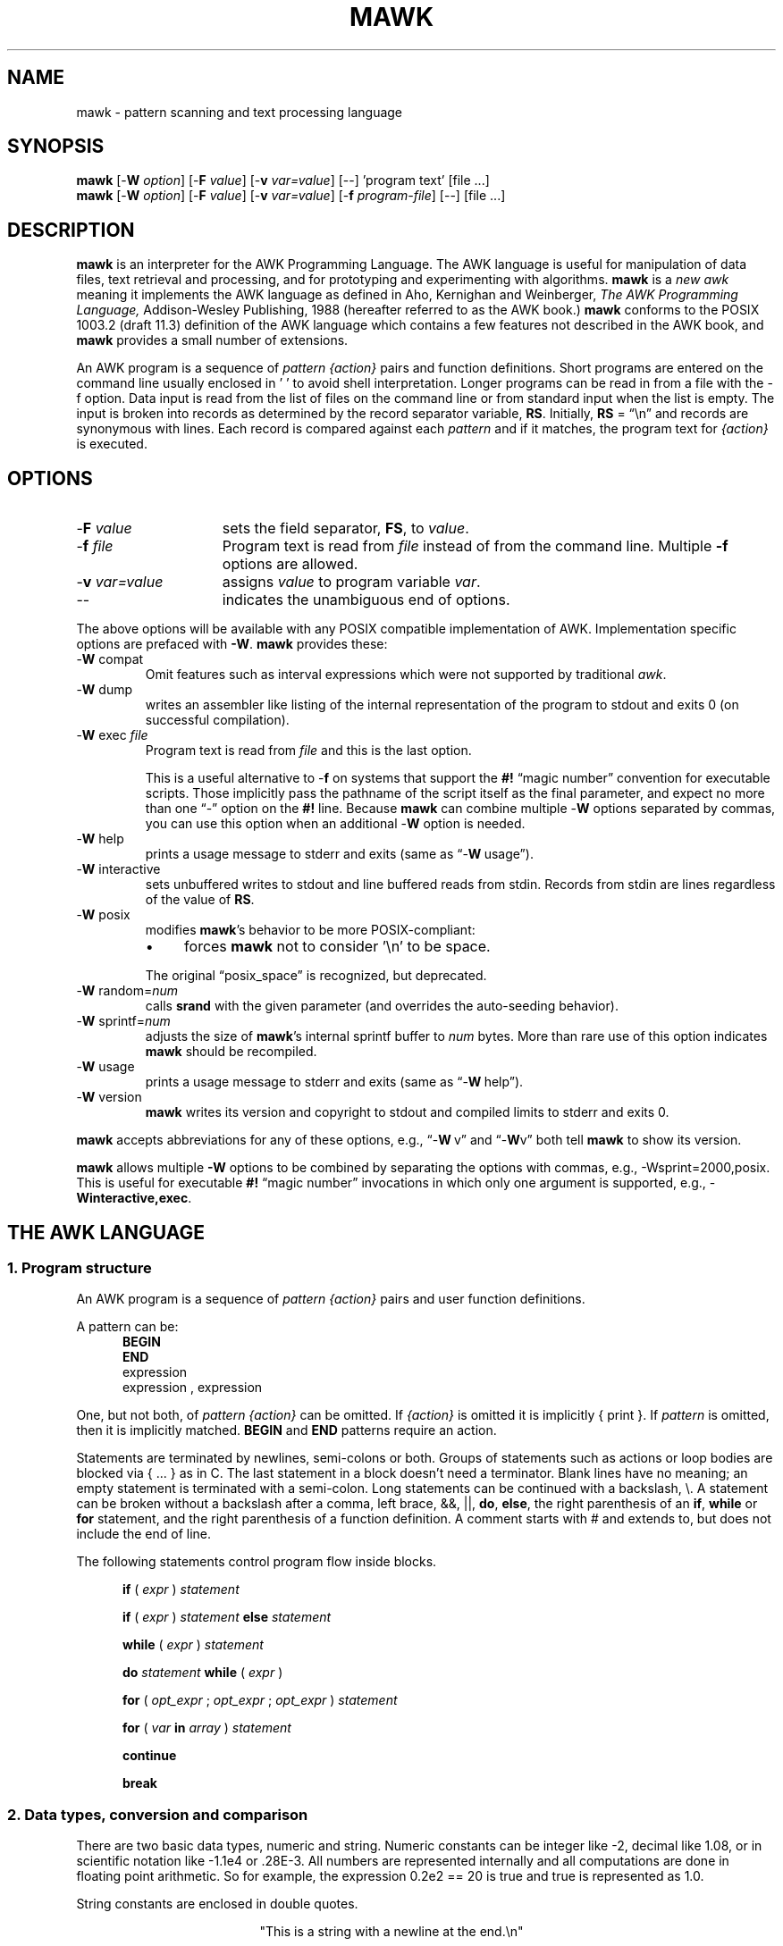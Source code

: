 .\" $MawkId: mawk.1,v 1.49 2020/07/25 14:48:03 tom Exp $
.\" ###########################################################################
.\" # copyright 2008-2019,2020, Thomas E. Dickey
.\" # copyright 1996, Michael D. Brennan
.\" #
.\" # This is a source file for mawk, an implementation of
.\" # the AWK programming language.
.\" #
.\" # Mawk is distributed without warranty under the terms of
.\" # the GNU General Public License, version 2, 1991.
.\" ###########################################################################
.ds N Mawk
.ds n mawk
.TH MAWK 1 "2020-07-25" "Version 1.3.4" "USER COMMANDS"
.\" strings
.ds ex \fIexpr\fR
.\" Bulleted paragraph
.de bP
.ie n  .IP \(bu 4
.el    .IP \(bu 2
..
.\" Escape single quotes in literal strings from groff's Unicode transform.
.ie \n(.g .ds AQ \(aq
.el       .ds AQ '
.ie \n(.g .ds `` \(lq
.el       .ds `` ``
.ie \n(.g .ds '' \(rq
.el       .ds '' ''
.\" **************************************************************************
.SH NAME
mawk \- pattern scanning and text processing language
.\" **************************************************************************
.SH SYNOPSIS
\fB\*n\fP
[\-\fBW
.IR option ]
[\-\fBF
.IR value ]
[\-\fBv
.IR var=value ]
[\-\|\-] 'program text' [file ...]
.br
\fB\*n\fP
[\-\fBW
.IR option ]
[\-\fBF
.IR value ]
[\-\fBv
.IR var=value ]
[\-\fBf
.IR program-file ]
[\-\|\-] [file ...]
.\" **************************************************************************
.SH DESCRIPTION
\fB\*n\fP
is an interpreter for the AWK Programming Language.
The AWK language
is useful for manipulation of data files,
text retrieval and processing,
and for prototyping and experimenting with algorithms.
\fB\*n\fP
is a \fInew awk\fR meaning it implements the AWK language as
defined in Aho, Kernighan and Weinberger,
.I "The AWK Programming Language,"
Addison-Wesley Publishing, 1988 (hereafter referred to as
the AWK book.)
\fB\*n\fP
conforms to the POSIX 1003.2
(draft 11.3)
definition of the AWK language
which contains a few features not described in the AWK book,
and \fB\*n\fP provides a small number of extensions.
.PP
An AWK program is a sequence of \fIpattern {action}\fR pairs and
function definitions.
Short programs are entered on the command line
usually enclosed in ' ' to avoid shell
interpretation.
Longer programs can be read in from a
file with the \-f option.
Data  input is read from the list of files on
the command line or from standard input when the list is empty.
The input is broken into records as determined by the
record separator variable, \fBRS\fR.
Initially,
.B RS
= \*(``\en\*('' and records are synonymous with lines.
Each record is compared against each
.I pattern
and if it matches, the program text for
.I "{action}"
is executed.
.\" **************************************************************************
.SH OPTIONS
.TP \w'\-\fBW'u+\w'\fRsprintf=\fInum\fR'u+2n
\-\fBF \fIvalue\fP
sets the field separator, \fBFS\fR, to
.IR value .
.TP
\-\fBf \fIfile
Program text is read from \fIfile\fR instead of from the
command line.
Multiple
.B \-f
options are allowed.
.TP
\-\fBv \fIvar=value\fR
assigns
.I value
to program variable
.IR var .
.TP
\-\|\-
indicates the unambiguous end of options.
.PP
The above options will be available with any POSIX compatible
implementation of AWK.
Implementation specific options are prefaced with
.BR \-W .
\fB\*n\fP
provides these:
.TP
\-\fBW \fRcompat
Omit features such as interval expressions which were not supported by
traditional \fIawk\fP.
.TP
\-\fBW \fRdump
writes an assembler like listing of the internal
representation of the program to stdout and exits 0
(on successful compilation).
.TP
\-\fBW \fRexec \fIfile
Program text is read from
.I file
and this is the last option.
.IP
This is a useful alternative to \-\fBf\fP on systems that support the
.B #!
\*(``magic number\*('' convention for executable scripts.
Those implicitly pass the pathname of the script itself as the final 
parameter, and expect no more than one \*(``\-\*('' option on the \fB#!\fP line.
Because \fB\*n\fP can combine multiple \-\fBW\fP options separated by
commas, you can use this option when an additional \-\fBW\fP option is needed.
.TP
\-\fBW \fRhelp
prints a usage message to stderr and exits (same as \*(``\-\fBW\ \fRusage\*('').
.TP
\-\fBW \fRinteractive
sets unbuffered writes to stdout and line buffered reads from stdin.
Records from stdin are lines regardless of the value of
.BR RS .
.TP
\-\fBW \fRposix
modifies \fB\*n\fP's behavior to be more POSIX-compliant:
.RS
.bP
forces
\fB\*n\fP
not to consider '\en' to be space.
.RE
.IP
The original \*(``posix_space\*('' is recognized, but deprecated.
.TP
\-\fBW \fRrandom=\fInum\fR
calls \fBsrand\fP with the given parameter
(and overrides the auto-seeding behavior).
.TP
\-\fBW \fRsprintf=\fInum\fR
adjusts the size of
\fB\*n\fP's
internal sprintf buffer to
.I num
bytes.
More than rare use of this option indicates
\fB\*n\fP
should be recompiled.
.TP
\-\fBW \fRusage
prints a usage message to stderr and exits (same as \*(``\-\fBW\ \fRhelp\*('').
.TP
\-\fBW \fRversion
\fB\*n\fP
writes its version and copyright
to stdout and compiled limits to
stderr and exits 0.
.PP
\fB\*n\fP accepts abbreviations for any of these options, e.g., 
\*(``\-\fBW\ \fRv\*('' and \*(``\-\fBW\fRv\*(''
both tell \fB\*n\fP to show its version.
.PP
\fB\*n\fP
allows multiple \fB\-W\fP options to be combined by separating the options
with commas, e.g., \-Wsprint=2000,posix.
This is useful for executable
.B #!
\*(``magic number\*('' invocations in which only one argument is supported,
e.g., \-\fBWinteractive,exec\fP.
.\" **************************************************************************
.SH "THE AWK LANGUAGE"
.SS "\fB1. Program structure"
An AWK program is a sequence of
.I "pattern {action}"
pairs and user
function definitions.
.PP
A pattern can be:
.nf
.RS 5
\fBBEGIN\fR
\fBEND\fR
expression
expression , expression
.sp
.RE
.fi
One, but not both,
of \fIpattern {action}\fR can be omitted.
If
.I {action}
is omitted it is implicitly { print }.
If
.I pattern
is omitted, then it is implicitly matched.
.B BEGIN
and
.B END
patterns require an action.
.PP
Statements are terminated by newlines, semi-colons or both.
Groups of statements such as
actions or loop bodies are blocked via {\ ...\ } as in C.
The last statement in a block doesn't need a terminator.
Blank lines have no meaning; an empty statement is terminated with a
semi-colon.
Long statements can be continued with a backslash, \e\|.
A statement can be broken
without a backslash after a comma, left brace, &&, ||,
.BR do ,
.BR else  ,
the right parenthesis of an
.BR if ,
.B while
or
.B for
statement, and the
right parenthesis of a function definition.
A comment starts with # and extends to, but does not include
the end of line.
.PP
The following statements control program flow inside blocks.
.RS 5
.PP
.B if
( \*(ex )
.I statement
.PP
.B if
( \*(ex )
.I statement
.B else
.I statement
.PP
.B while
( \*(ex )
.I statement
.PP
.B do
.I statement
.B while
( \*(ex )
.PP
.B for
(
\fIopt_expr\fR ;
\fIopt_expr\fR ;
\fIopt_expr\fR
)
.I statement
.PP
.B for
( \fIvar \fBin \fIarray\fR )
.I statement
.PP
.B continue
.PP
.B break
.RE
.\"
.SS "\fB2. Data types, conversion and comparison"
There are two basic data types, numeric and string.
Numeric constants can be integer like \-2,
decimal like 1.08, or in scientific notation like \-1.1e4 or .28E\-3.
All numbers are represented internally and all
computations are done in floating point arithmetic.
So for example, the expression
0.2e2 == 20
is true and true is represented as 1.0.
.PP
String constants are enclosed in double quotes.
.sp
.ce
"This is a string with a newline at the end.\en"
.sp
Strings can be continued across a line by escaping (\e) the newline.
The following escape sequences are recognized.
.nf
.sp
	\e\e		\e
	\e"		"
	\ea		alert, ascii 7
	\eb		backspace, ascii 8
	\et		tab, ascii 9
	\en		newline, ascii 10
	\ev		vertical tab, ascii 11
	\ef		formfeed, ascii 12
	\er		carriage return, ascii 13
	\eddd		1, 2 or 3 octal digits for ascii ddd
	\exhh		1 or 2 hex digits for ascii  hh
.sp
.fi
If you escape any other character \ec, you get \ec, i.e.,
\fB\*n\fP
ignores the escape.
.PP
There are really three basic data types; the third is
.I "number and string"
which has both a numeric value and a string value
at the same time.
User defined variables come into existence when first referenced
and are initialized to
.IR null ,
a number and string value which has numeric value 0 and string value
"".
Non-trivial number and string typed data come from input
and are typically stored in fields.
(See section 4).
.PP
The type of an expression is determined by its context and automatic
type conversion occurs if needed.
For example, to evaluate the statements
.nf
.sp
	y = x + 2  ;  z = x  "hello"
.sp
.fi
The value stored in variable y will be typed numeric.
If x is not numeric,
the value read from x is converted to numeric before it is added to
2 and stored in y.
The value stored in variable z will be typed
string, and the value of x will be converted to string if necessary
and concatenated with "hello".
(Of course, the value and type stored in x is not changed by any conversions.)
A string expression is converted to numeric using its longest
numeric prefix as with
\fBatof\fP(3).
A numeric expression is converted to string by replacing
.I expr
with
.BR sprintf(CONVFMT ,
.IR expr ),
unless
.I expr
can be represented on the host machine as an exact integer then
it is converted to \fBsprintf\fR("%d", \*(ex).
.B Sprintf()
is an AWK built-in that duplicates the functionality of
\fBsprintf\fP(3),
and
\fBCONVFMT\fP
is a built-in variable used for internal conversion
from number to string and initialized to "%.6g".
Explicit type conversions can be forced,
\*(ex ""
is string and
.IR  expr +0
is numeric.
.PP
To evaluate,
\*(ex\d1\u \fBrel-op \*(ex\d2\u,
if both operands are numeric or number and string then the comparison
is numeric; if both operands are string the comparison is string;
if one operand is string, the non-string operand is converted and
the comparison is string.
The result is numeric, 1 or 0.
.PP
In boolean contexts such as,
\fBif\fR ( \*(ex ) \fIstatement\fR,
a string expression evaluates true if and only if it is not the
empty string "";
numeric values if and only if not numerically zero.
.\"
.SS "\fB3. Regular expressions"
In the AWK language, records, fields and strings are often
tested for matching a
.IR "regular expression" .
Regular expressions are enclosed in slashes, and
.nf
.sp
	\*(ex ~ /\fIr\fR/
.sp
.fi
is an AWK expression that evaluates to 1 if \*(ex \*(``matches\*(''
.IR r ,
which means a substring of \*(ex is in the set of strings
defined by
.IR r .
With no match the expression evaluates to 0; replacing
~ with the \*(``not match\*('' operator, !~ , reverses the meaning.
As  pattern-action pairs,
.nf
.sp
	/\fIr\fR/ { \fIaction\fR }   and\
   \fB$0\fR ~ /\fIr\fR/ { \fIaction\fR }
.sp
.fi
are the same,
and for each input record that matches
.IR r ,
.I action
is executed.
In fact, /\fIr\fR/ is an AWK expression that is
equivalent to (\fB$0\fR ~ /\fIr\fR/) anywhere except when on the
right side of a match operator or passed as an argument to
a built-in function that expects a regular expression
argument.
.PP
AWK uses extended regular expressions as with
the \fB\-E\fP option of \fBgrep\fP(1).
The regular expression metacharacters, i.e., those with special
meaning in regular expressions are
.nf
.sp
	\\ ^ $ . [ ] | ( ) * + ? { }
.sp
.fi
If the command line option \fI-W compat\fP is used, these are omitted:
.nf
.sp
	{ }
.sp
are also regular expression metacharacters, and in this mode,
require escaping to be a literal character.

Regular expressions are built up from characters as follows:
.RS 5
.TP \w'[^c\d1\uc\d2\uc\d3\u...]'u+1n
\fIc\fR
matches any non-metacharacter
.IR c .
.TP
\e\fIc\fR
matches a character defined by the same
escape sequences used
in string constants or the literal
character \fIc\fR if \e\fIc\fR is not an escape sequence.
.TP
\&\.
matches any character (including newline).
.TP
^
matches the front of a string.
.TP
$
matches the back of a string.
.TP
[c\d1\uc\d2\uc\d3\u...]
matches any character in the class
c\d1\uc\d2\uc\d3\u...\ .
An interval of characters is denoted
c\d1\u\-c\d2\u inside a class [...].
.TP
[^c\d1\uc\d2\uc\d3\u...]
matches any character not in the class
c\d1\uc\d2\uc\d3\u...
.RE
.sp
Regular expressions are built up from other regular expressions
as follows:
.RS 5
.TP \w'[^c\d1\uc\d2\uc\d3\u...]'u+1n
\fIr\fR\d1\u\fIr\fR\d2\u
matches
\fIr\fR\d1\u
followed immediately by
\fIr\fR\d2\u
(\fIconcatenation\fR).
.sp
.TP
\fIr\fR\d1\u | \fIr\fR\d2\u
matches
\fIr\fR\d1\u or
\fIr\fR\d2\u
(\fIalternation\fR).
.sp
.TP
\fIr\fR*
matches \fIr\fR repeated zero or more times.
.TP
\fIr\fR+
matches \fIr\fR repeated one or more times.
.TP
\fIr\fR?
matches \fIr\fR zero or once.
(\fIrepetition\fR).
.TP
(\fIr\fR)
matches \fIr\fR
(\fIgrouping\fR).
.sp
.TP
\fIr\fR{n}
matches \fIr\fR exactly n times.
.TP
\fIr\fR{n,}
matches \fIr\fR repeated n or more times.
.TP
\fIr\fR{n,m}
matches \fIr\fR repeated n to m (inclusive) times.
.TP
\fIr\fR{,m}
matches \fIr\fR repeated 0 to m times (a non-standard option).
.RE
.PP
The increasing \fBprecedence of operators\fR is:
.nf
.sp
alternation concatenation repetition grouping
.sp
.fi
.PP
For example,
.nf
.sp
	/^[_a\-zA\-Z][_a\-zA\-Z0\-9]*$/  and
	/^[\-+]?([0\-9]+\e\|.?|\e\|.[0\-9])[0\-9]*([eE][\-+]?[0\-9]+)?$/
.sp
.fi
are matched by AWK identifiers and AWK numeric constants
respectively.
Note that \*(``.\*('' has to be escaped to be
recognized as a decimal point, and that metacharacters are not
special inside character classes.
.PP
Any expression can be used on the right hand side of the ~ or !~
operators or
passed to a built-in that expects
a regular expression.
If needed, it is converted to string, and then interpreted
as a regular expression.
For example,
.nf
.sp
	BEGIN { identifier = "[_a\-zA\-Z][_a\-zA\-Z0\-9]*" }

	$0 ~ "^" identifier
.sp
.fi
prints all lines that start with an AWK identifier.
.PP
\fB\*n\fP
recognizes the empty regular expression, //\|, which matches the
empty string and hence is matched by any string at the front,
back and between every character.
For example,
.nf
.sp
	echo  abc | \*n { gsub(//, "X") ; print }
	XaXbXcX
.sp
.fi
.\"
.SS "\fB4. Records and fields"
Records are read in one at a time, and stored in the
.I field
variable
.BR $0 .
The record is split into
.I fields
which are stored in
.BR $1 ,
.BR $2 ", ...,"
.BR $NF .
The built-in variable
.B NF
is set to the number of fields,
and
.B NR
and
.B FNR
are incremented by 1.
Fields above
.B $NF
are set to "".
.PP
Assignment to
.B $0
causes the fields and
.B NF
to be recomputed.
Assignment to
.B NF
or to a field
causes
.B $0
to be reconstructed by
concatenating the
.B $i's
separated by
.BR OFS .
Assignment to a field with index greater than
.BR NF ,
increases
.B NF
and causes
.B $0
to be reconstructed.
.PP
Data input stored in fields
is string, unless the entire field has numeric
form and then the type is number and string.
For example,
.sp
.nf
	echo 24 24E |
	\*n '{ print($1>100, $1>"100", $2>100, $2>"100") }'
	0 1 1 1
.fi
.sp
.B $0
and
.B $2
are string and
.B $1
is number and string.
The first comparison is numeric, the second is string, the third is string
(100 is converted to "100"),
and the last is string.
.\"
.SS "\fB5. Expressions and operators"
.PP
The expression syntax is similar to C.
Primary expressions are numeric constants,
string constants, variables, fields, arrays and function calls.
The identifier
for a variable, array or function can be a sequence of
letters, digits and underscores, that does
not start with a digit.
Variables are not declared; they exist when first referenced and
are initialized to
.IR null .
.PP
New
expressions are composed with the following operators in
order of increasing precedence.
.PP
.RS 5
.nf
.vs +2p  \"  open up a little
\fIassignment\fR		=  +=  \-=  *=  /=  %=  ^=
\fIconditional\fR		?  :
\fIlogical or\fR		||
\fIlogical and\fR		&&
\fIarray membership\fR	\fBin
\fImatching\fR		~   !~
\fIrelational\fR		<  >   <=  >=  ==  !=
\fIconcatenation\fR		(no explicit operator)
\fIadd ops\fR			+  \-
\fImul ops\fR			*  /  %
\fIunary\fR			+  \-
\fIlogical not\fR		!
\fIexponentiation\fR		^
\fIinc and dec\fR		++ \-\|\- (both post and pre)
\fIfield\fR			$
.vs
.RE
.PP
.fi
Assignment, conditional and exponentiation associate right to
left; the other operators associate left to right.
Any expression can be parenthesized.
.\"
.SS "\fB6. Arrays"
.ds ae \fIarray\fR[\fIexpr\fR]
Awk provides one-dimensional arrays.
Array elements are expressed
as \*(ae.
.I Expr
is internally converted to string type, so, for example,
A[1] and A["1"] are the same element and the actual
index is "1".
Arrays indexed by strings are called associative arrays.
Initially an array is empty; elements exist when first accessed.
An expression,
\fIexpr\fB in\fI array\fR
evaluates to 1 if
\*(ae
exists, else to 0.
.PP
There is a form of the
.B for
statement that loops over each index of an array.
.nf
.sp
	\fBfor\fR ( \fIvar\fB in \fIarray \fR) \fIstatement\fR
.sp
.fi
sets
.I var
to each index of
.I array
and executes
.IR statement .
The order that
.I var
transverses the indices of
.I array
is not defined.
.PP
The statement,
.B delete
\*(ae,
causes
\*(ae
not to exist.
\fB\*n\fP
supports the
.B delete
.I array
feature, which deletes all elements of
.IR array .
.PP
Multidimensional arrays are synthesized with concatenation using
the built-in variable
.BR SUBSEP .
\fIarray\fR[\fIexpr\fR\d1\u,\|\fIexpr\fR\d2\u]
is equivalent to
\fIarray\fR[\fIexpr\fR\d1\u \fBSUBSEP \fIexpr\fR\d2\u].
Testing for a multidimensional element uses a parenthesized index,
such as
.sp
.nf
	if ( (i, j) in A )  print A[i, j]
.fi
.sp
.\"
.SS "\fB7. Builtin-variables\fR"
.PP
The following variables are built-in and initialized before program
execution.
.RS 5
.TP \w'FILENAME'u+2n
.B ARGC
number of command line arguments.
.TP
.B ARGV
array of command line arguments, 0..ARGC\-1.
.TP
.B CONVFMT
format for internal conversion of numbers to string,
initially = "%.6g".
.TP
.B ENVIRON
array indexed by environment variables.
An environment string,
\fIvar=value\fR is stored as
\fBENVIRON\fR[\fIvar\fR] =
.IR value .
.TP
.B FILENAME
name of the current input file.
.TP
.B FNR
current record number in
.BR FILENAME .
.TP
.B FS
splits records into fields as a regular expression.
.TP
.B NF
number of fields in the current record.
.TP
.B NR
current record number in the total input stream.
.TP
.B OFMT
format for printing numbers; initially = "%.6g".
.TP
.B OFS
inserted between fields on output, initially = " ".
.TP
.B   ORS
terminates each record on output, initially = "\en".
.TP
.B    RLENGTH
length set by the last call to the built-in function,
.BR match() .
.TP
.B   RS
input record separator, initially = "\en".
.TP
.B  RSTART
index set by the last call to
.BR match() .
.TP
.B SUBSEP
used to build multiple array subscripts, initially = "\e034".
.RE
.\"
.SS "\fB8. Built-in functions"
.B String functions
.RS 5
.TP
gsub(\fIr,s,t\fR)  gsub(\fIr,s\fR)
Global substitution, every match of regular expression
.I r
in variable
.I t
is replaced by string
.IR s .
The number of replacements is returned.
If
.I t
is omitted,
.B $0
is used.
An
.IR &
in the replacement string
.I s
is replaced by the matched substring of
.IR t .
\e& and \e\e put  literal & and \e, respectively,
in the replacement string.
.TP
index(\fIs,t\fR)
If
.I t
is a substring of
.IR s ,
then the position where
.I t
starts is returned, else 0 is returned.
The first character of
.I s
is in position 1.
.TP
length(\fIs\fR)
Returns the length of string or array.
.IR s .
.TP
match(\fIs,r\fR)
Returns the index of the first longest match of regular expression
.I r
in string
.IR s .
Returns 0 if no match.
As a side effect,
.B RSTART
is set to the return value.
.B RLENGTH
is set to the length of the match or \-1 if no match.
If the empty string is matched,
.B RLENGTH
is set to 0, and 1 is returned if the match is at the front, and
length(\fIs\fR)+1 is returned if the match is at the back.
.TP
split(\fIs,A,r\fR)  split(\fIs,A\fR)
String
.I s
is split into fields by regular expression
.I  r
and the fields are loaded into array
.IR A .
The number of fields
is returned.
See section 11 below for more detail.
If
.I r
is omitted,
.B FS
is used.
.TP
sprintf(\fIformat,expr-list\fR)
Returns a string constructed from
.I expr-list
according to
.IR format .
See the description of printf() below.
.TP
sub(\fIr,s,t\fR)  sub(\fIr,s\fR)
Single substitution, same as gsub() except at most one substitution.
.TP
substr(\fIs,i,n\fR)  substr(\fIs,i\fR)
Returns the substring of string
.IR s ,
starting at index
.IR i ,
of length
.IR n .
If
.I n
is omitted, the suffix of
.IR s ,
starting at
.I i
is returned.
.TP
tolower(\fIs\fR)
Returns a copy of
.I s
with all upper case characters converted to lower case.
.TP
toupper(\fIs\fR)
Returns a copy of
.I s
with all lower case characters converted to upper case.
.RE
.PP
.B Time functions
.PP
These are available on systems which support the corresponding C
\fBmktime\fP and \fBstrftime\fP functions:
.RS 5
.TP
mktime(\fIspecification\fR)
converts a date specification to a timestamp
with the same units as \fBsystime\fP.
The date specification is a string containing the components of the
date as decimal integers:
.RS
.TP 3
.B YYYY
the year, e.g., 2012
.TP 3
.B MM
the month of the year starting at 1
.TP 3
.B DD
the day of the month starting at 1
.TP 3
.B HH
hour (0-23)
.TP 3
.B MM
minute (0-59)
.TP 3
.B SS
seconds (0-59)
.TP 3
.B DST
tells how to treat timezone versus daylight savings time:
.RS 5
.TP 3
positive
DST is in effect
.TP 3
zero (default)
DST is not in effect
.TP 3
negative
mktime()
should (use timezone information and system databases to) attempt  to
determine whether DST is in effect at the specified time.
.RE
.RE
.TP
strftime([\fIformat\fR [, \fItimestamp\fP [, \fIutc\fP ]]])
formats the given timestamp using the format (passed to the C \fBstrftime\fP
function):
.RS
.bP
If the \fIformat\fP parameter is missing, "%c" is used.
.bP
If the \fItimestamp\fP parameter is missing, the current value from
\fBsystime\fP is used.
.bP
If the \fIutc\fP parameter is present and nonzero,
the result is in UTC.
Otherwise local time is used.
.RE
.TP
systime()
returns the current time of day as the number of seconds
since the Epoch (1970-01-01 00:00:00 UTC on POSIX systems).
.RE
.PP
.B Arithmetic functions
.RS 5
.ie n .ds Pi pi
.el   .ds Pi \\(*p
.TP
atan2(\fIy,x\fR)
Arctan of \fIy\fR/\fIx\fR between \-\*(Pi and \*(Pi.
.TP
cos(\fIx\fR)
Cosine function, \fIx\fR in radians.
.TP
exp(\fIx\fR)
Exponential function.
.TP
int(\fIx\fR)
Returns \fIx\fR truncated towards zero.
.TP
log(\fIx\fR)
Natural logarithm.
.TP
rand()
Returns a random number between zero and one.
.TP
sin(\fIx\fR)
Sine function, \fIx\fR in radians.
.TP
sqrt(\fIx\fR)
Returns square root of \fIx\fR.
.TP
srand(\fIexpr\fR)
.TP
srand()
Seeds the random number generator,
using the clock if \fIexpr\fP is omitted,
and returns the value of the previous seed.
Srand(\fIexpr\fR) is useful for repeating pseudo random sequences.
.IP
Note:
\fB\*n\fP
is normally configured to seed the random number generator from the clock
at startup, making it unnecessary to call srand().
This feature can be suppressed via conditional compile,
or overridden using the \fB\-Wrandom\fP option.
.RE
.\"
.SS "\fB9. Input and output"
There are two output statements,
.B print
and
.BR printf .
.RS 5
.TP
print
writes
.B "$0  ORS"
to standard output.
.TP
print \*(ex\d1\u, \*(ex\d2\u, ..., \*(ex\dn\u
writes
\*(ex\d1\u \fBOFS \*(ex\d2\u \fBOFS\fR ... \*(ex\dn\u
.B ORS
to standard output.
Numeric expressions are converted to string with
.BR OFMT .
.TP
printf \fIformat, expr-list\fR
duplicates the printf C library function writing to standard output.
The complete ANSI C format specifications are recognized with
conversions %c, %d, %e, %E, %f, %g, %G,
%i, %o, %s, %u, %x, %X and %%,
and conversion qualifiers h and l.
.RE
.PP
The argument list to print or printf can optionally be enclosed in
parentheses.
Print formats numbers using
.B OFMT
or "%d" for exact integers.
"%c" with a numeric argument prints the corresponding 8 bit
character, with a string argument it prints the first character of
the string.
The output of print and printf can be redirected to a file or
command by appending >
.IR file ,
>>
.I file
or
|
.I command
to the end of the print statement.
Redirection opens
.I file
or
.I command
only once, subsequent redirections append to the already open stream.
By convention,
\fB\*n\fP
associates the filename
.RS 3
.bP
"/dev/stderr" with stderr,
.bP
"/dev/stdout" with stdout,
.bP
"\-" and "/dev/stdin" with stdin.
.RE
.PP
The association with stderr is especially useful because it allows
print and printf to be redirected to stderr.
These names can also be passed to functions.
.PP
The input function
.B getline
has the following variations.
.RS 5
.TP
getline
reads into
.BR $0 ,
updates the fields,
.BR NF ,
.B  NR
and
.BR FNR .
.TP
getline < \fIfile\fR
reads into
.B $0
from \fIfile\fR,
updates the fields and
.BR NF .
.TP
getline \fIvar
reads the next record into
.IR var ,
updates
.B NR
and
.BR FNR .
.TP
getline \fIvar\fR < \fIfile
reads the next record of
.I file
into
.IR var .
.TP
\fIcommand\fR | getline
pipes a record from
.I command
into
.B $0
and updates the fields and
.BR NF .
.TP
\fIcommand\fR | getline \fIvar
pipes a record from
.I command
into
.IR var .
.RE
.PP
Getline returns 0 on end-of-file, \-1 on error, otherwise 1.
.PP
Commands on the end of pipes are executed by /bin/sh.
.PP
The function \fBclose\fR(\*(ex) closes the file or pipe
associated with
.IR expr .
Close returns 0 if
.I expr
is an open file,
the exit status if
.I expr
is a piped command, and \-1 otherwise.
Close is used to reread a file or command, make sure the other
end of an output pipe is finished or conserve file resources.
.PP
The function \fBfflush\fR(\*(ex) flushes the output file or pipe
associated with
.IR expr .
Fflush returns 0 if
.I expr
is an open output stream else \-1.
Fflush without an argument flushes stdout.
Fflush with an empty argument ("") flushes all open output.
.PP
The function
\fBsystem\fR(\fIexpr\fR)
uses the C runtime \fBsystem\fP call to execute
.I expr
and returns the corresponding wait status of the command as follows:
.bP
if the \fBsystem\fP call failed, setting the status to -1,
\fB\*n\fP returns that value.
.bP
if the command exited normally,
\fB\*n\fP returns its exit-status.
.bP
if the command exited due to a signal such as \fBSIGHUP\fP,
\fB\*n\fP returns the signal number plus 256.
.PP
Changes made to the
.B ENVIRON
array are not passed to commands executed with
.B system
or pipes.
.SS "\fB10. User defined functions"
The syntax for a user defined function is
.nf
.sp
	\fBfunction\fR name( \fIargs\fR ) { \fIstatements\fR }
.sp
.fi
The function body can contain a return statement
.nf
.sp
	\fBreturn\fI opt_expr\fR
.sp
.fi
A return statement is not required.
Function calls may be nested or recursive.
Functions are passed expressions by value
and arrays by reference.
Extra arguments serve as local variables
and are initialized to
.IR null .
For example, csplit(\fIs,\|A\fR) puts each character of
.I s
into array
.I A
and returns the length of
.IR s .
.nf
.sp
	function csplit(s, A,	n, i)
	{
	  n = length(s)
	  for( i = 1 ; i <= n ; i++ ) A[i] = substr(s, i, 1)
	  return n
	}
.sp
.fi
Putting extra space between passed arguments and local
variables is conventional.
Functions can be referenced before they are defined, but the
function name and the '(' of the arguments must touch to
avoid confusion with concatenation.
.sp
A function parameter is normally a scalar value (number or string).
If there is a forward reference to a function using an array as a parameter, 
the function's corresponding parameter will be treated as an array.
.\"
.SS "\fB11. Splitting strings, records and files"
Awk programs use the same algorithm to
split strings into arrays with split(), and records into fields
on
.BR FS .
\fB\*n\fP
uses essentially the same algorithm to split files into
records on
.BR RS .
.PP
Split(\fIexpr,\|A,\|sep\fR) works as follows:
.RS 3
.TP 5
(1)
If
.I sep
is omitted, it is replaced by
.BR FS .
.I Sep
can be an expression or regular expression.
If it is an expression of non-string type, it is converted to string.
.TP
(2)
If
.I sep
= " " (a single space),
then <SPACE> is trimmed from the front and back of
.IR expr ,
and
.I sep
becomes <SPACE>.
\fB\*n\fP
defines <SPACE> as the regular expression
/[\ \et\en]+/.
Otherwise
.I sep
is treated as a regular expression, except that meta-characters
are ignored for a string of length 1,
e.g.,
split(x, A, "*") and split(x, A, /\e*/) are the same.
.TP
(3)
If \*(ex is not string, it is converted to string.
If \*(ex is then the empty string "", split() returns 0
and
.I A
is set empty.
Otherwise,
all non-overlapping, non-null and longest matches of
.I sep
in
.IR expr ,
separate
.I expr
into fields which are loaded into
.IR A .
The fields are placed in
A[1], A[2], ..., A[n] and split() returns n, the number
of fields which is the number
of matches plus one.
Data placed in
.I A
that looks numeric is typed number and string.
.RE
.PP
Splitting records into fields works the same except the
pieces are loaded into
.BR $1 ,
\fB$2\fR,...,
.BR $NF .
If
.B $0
is empty,
.B NF
is set to 0 and all
.B $i
to "".
.PP
\fB\*n\fP
splits files into records by the same algorithm, but with the
slight difference that
.B RS
is really a terminator instead of a separator.
(\fBORS\fR is really a terminator too).
.RS 5
.PP
E.g., if
.B FS
= \*(``:+\*('' and
.B $0
= \*(``a::b:\*('' , then
.B NF
= 3 and
.B $1
= \*(``a\*('',
.B $2
= \*(``b\*('' and
.B $3
= "", but
if \*(``a::b:\*('' is the contents of an input file and
.B RS
= \*(``:+\*('', then
there are two records \*(``a\*('' and \*(``b\*(''.
.RE
.PP
.B RS
= " " is not special.
.PP
If
.B FS
= "", then
\fB\*n\fP
breaks the record into individual characters, and, similarly,
split(\fIs,A,\fR"") places the individual characters of
.I s
into
.IR A .
.\"
.SS "\fB12. Multi-line records"
Since
\fB\*n\fP
interprets
.B RS
as a regular expression, multi-line
records are easy.
Setting
.B RS
= "\en\en+", makes one or more blank
lines separate records.
If
.B FS
= " " (the default), then single
newlines, by the rules for <SPACE> above, become space and
single newlines are field separators.
.RS 5
.PP
For example, if
.bP
a file is "a\ b\enc\en\en",
.bP
\fBRS\fP = "\en\en+" and
.bP
\fBFS\fP = "\ ",
.PP
then there is one record \*(``a\ b\enc\*('' with three
fields \*(``a\*('', \*(``b\*('' and \*(``c\*('':
.bP
Changing
.B FS
= \*(``\en\*('', gives two
fields \*(``a b\*('' and \*(``c\*('';
.bP
changing
.B FS
= \*(``\*('', gives one field
identical to the record.
.RE
.PP
If you want lines with spaces or tabs to be considered blank,
set
.B RS
= \*(``\en([\ \et]*\en)+\*(''.
For compatibility with other awks, setting
.B RS
= "" has the same
effect as if blank lines are stripped from the
front and back of files and then records are determined as if
.B RS
= \*(``\en\en+\*(''.
POSIX requires that \*(``\en\*('' always separates records when
.B RS
= "" regardless of the value of
.BR FS .
\fB\*n\fP
does not support this convention, because defining
\*(``\en\*('' as <SPACE> makes it unnecessary.
.\"
.PP
Most of the time when you change
.B RS
for multi-line records, you
will also want to change
.B ORS
to \*(``\en\en\*('' so the record spacing is preserved on output.
.\"
.SS "\fB13. Program execution"
This section describes the order of program execution.
First
.B ARGC
is set to the total number of command line arguments passed to
the execution phase of the program.
.B ARGV[0]
is set the name of the AWK interpreter and
\fBARGV[1]\fR ...
.B ARGV[ARGC\-1]
holds the remaining command line arguments exclusive of
options and program source.
For example with
.nf
.sp
	\*n  \-f  prog  v=1  A  t=hello  B
.sp
.fi
.B ARGC
= 5 with
.B ARGV[0]
= "\*n",
.B ARGV[1]
= "v=1",
.B ARGV[2]
= "A",
.B ARGV[3]
= "t=hello" and
.B ARGV[4]
= "B".
.PP
Next, each
.B BEGIN
block is executed in order.
If the program consists
entirely of
.B BEGIN
blocks, then execution terminates, else
an input stream is opened and execution continues.
If
.B ARGC
equals 1,
the input stream is set to stdin,
else  the command line arguments
.BR ARGV[1]  " ...
.B ARGV[ARGC\-1]
are examined for a file argument.
.PP
The command line arguments divide into three sets:
file arguments, assignment arguments and empty strings "".
An assignment has the form
\fIvar\fR=\fIstring\fR.
When an
.B ARGV[i]
is examined as a possible file argument,
if it is empty it is skipped;
if it is an assignment argument, the assignment to
.I var
takes place and
.B i
skips to the next argument;
else
.B ARGV[i]
is opened for input.
If it fails to open, execution terminates with exit code 2.
If no command line argument is a file argument, then input
comes from stdin.
Getline in a
.B BEGIN
action opens input.
\*(``\-\*('' as a file argument denotes stdin.
.PP
Once an input stream is open, each input record is tested
against each
.IR pattern ,
and if it matches, the associated
.I action
is executed.
An expression pattern matches if it is boolean true (see
the end of section 2).
A
.B BEGIN
pattern matches before any input has been read, and
an
.B END
pattern matches after all input has been read.
A range pattern,
\fIexpr\fR1,\|\fIexpr\fR2 ,
matches every record between the match of
.IR expr 1
and the match
.IR expr 2
inclusively.
.PP
When end of file occurs on the input stream, the remaining
command line arguments are examined for a file argument, and
if there is one it is opened, else the
.B END
.I pattern
is considered matched
and all
.B END
.I actions
are executed.
.PP
In the example, the assignment
v=1
takes place after the
.B BEGIN
.I actions
are executed, and
the data placed in
v
is typed number and string.
Input is then read from file A.
On end of file A,
t
is set to the string "hello",
and B is opened for input.
On end of file B, the
.B END
.I actions
are executed.
.PP
Program flow at the
.I pattern
.I {action}
level can be changed with the
.nf
.sp
	\fBnext
	\fBnextfile
	\fBexit  \fIopt_expr\fR
.sp
.fi
statements:
.bP
A
.B next
statement
causes the next input record to be read and pattern testing
to restart with the first
.I "pattern {action}"
pair in the program.
.bP
A
.B nextfile
statement tells \fB\*n\fP to stop processing the current input file.
It then updates FILENAME to the next file listed on the command line,
and resets FNR to 1.
.bP
An
.B  exit
statement
causes immediate execution of the
.B END
actions or program termination if there are none or
if the
.B exit
occurs in an
.B END
action.
The
.I opt_expr
sets the exit value of the program unless overridden by
a later
.B exit
or subsequent error.
.\" **************************************************************************
.SH EXAMPLES
.nf
1. emulate cat.

	{ print }

2. emulate wc.

	{ chars += length($0) + 1  # add one for the \en
	  words += NF
	}

	END{ print NR, words, chars }

3. count the number of unique \*(``real words\*(''.

	BEGIN { FS = "[^A\-Za\-z]+" }

	{ for(i = 1 ; i <= NF ; i++)  word[$i] = "" }

	END { delete word[""]
	      for ( i in word )  cnt++
	      print cnt
	}

.fi
4. sum the second field of
every record based on the first field.
.nf

	$1 ~ /credit\||\|gain/ { sum += $2 }
	$1 ~ /debit\||\|loss/  { sum \-= $2 }

	END { print sum }

5. sort a file, comparing as string

	{ line[NR] = $0 "" }  # make sure of comparison type
			      # in case some lines look numeric

	END {  isort(line, NR)
	  for(i = 1 ; i <= NR ; i++) print line[i]
	}

	#insertion sort of A[1..n]
	function isort( A, n,	i, j, hold)
	{
	  for( i = 2 ; i <= n ; i++)
	  {
	    hold = A[j = i]
	    while ( A[j\-1] > hold )
	    { j\-\|\- ; A[j+1] = A[j] }
	    A[j] = hold
	  }
	  # sentinel A[0] = "" will be created if needed
	}

.fi
.\" **************************************************************************
.SH "COMPATIBILITY ISSUES"
.SS "MAWK 1.3.3 versus POSIX 1003.2 Draft 11.3"
The POSIX 1003.2(draft 11.3) definition of the AWK language
is AWK as described in the AWK book with a few extensions
that appeared in SystemVR4 nawk.
The extensions are:
.RS 3
.bP
New functions: toupper() and tolower().
.bP
New variables: ENVIRON[\|] and CONVFMT.
.bP
ANSI C conversion specifications for printf() and sprintf().
.bP
New command options:  \-v var=value, multiple \-f options and
implementation options as arguments to \-W.
.bP
For systems (MS-DOS or Windows) which provide a \fIsetmode\fP function,
an environment variable MAWKBINMODE and a built-in variable BINMODE.
The bits of the BINMODE value tell \fB\*n\fP  how to modify the
\fBRS\fP and \fBORS\fP variables:
.RS
.TP 3
0
set standard input to binary mode,
and if BIT-2 is unset, set \fBRS\fP to "\\r\\n" (CR/LF) rather than "\\n" (LF).
.TP 3
1
set standard output to binary mode,
and if BIT-2 is unset, set \fBORS\fP to "\\r\\n" (CR/LF) rather than "\\n" (LF).
.TP 3
2
suppress the assignment to \fBRS\fP and \fBORS\fP of CR/LF,
making it possible to run scripts and generate output compatible
with Unix line-endings.
.RE
.RE
.sp
POSIX AWK is oriented to operate on files a line at
a time.
.B RS
can be changed from "\en" to another single character,
but it
is hard to find any use for this \(em there are no
examples in the AWK book.
By convention, \fBRS\fR = "", makes one or more blank lines
separate records, allowing multi-line records.
When \fBRS\fR = "", "\en" is always a field separator
regardless of the value in
.BR FS .
.PP
.BR \*n ,
on the other hand,
allows
.B RS
to be a regular expression.
When "\en" appears in records, it is treated as space, and
.B FS
always determines fields.
.PP
Removing the line at a time paradigm can make some programs
simpler and can
often improve performance.
For example, redoing example 3 from above,
.nf
.sp
	BEGIN { RS = "[^A\-Za\-z]+" }

	{ word[ $0 ] = "" }

	END { delete  word[ "" ]
	  for( i in word )  cnt++
	  print cnt
	}
.sp
.fi
counts the number of unique words by making each word a record.
On moderate size files,
\fB\*n\fP
executes twice as fast, because of the simplified inner loop.
.PP
The following program replaces each comment by a single space in
a C program file,
.nf
.sp
	BEGIN {
	  RS = "/\|\e*([^*]\||\|\e*+[^/*])*\e*+/"
		# comment is record separator
	  ORS = " "
	  getline  hold
       }

       { print hold ; hold = $0 }

       END { printf "%s" , hold }
.sp
.fi
Buffering one record is needed to avoid terminating the last
record with a space.
.PP
With
.BR \*n ,
the following are all equivalent,
.nf
.sp
	x ~ /a\e+b/    x ~ "a\e+b"     x ~ "a\e\e+b"
.sp
.fi
The strings get scanned twice, once as string and once as
regular expression.
On the string scan,
\fB\*n\fP ignores the escape on non-escape characters while the AWK
book advocates
.I \ec
be recognized as
.I c
which necessitates the double escaping of meta-characters in
strings.
POSIX explicitly declines to define the behavior which passively
forces programs that must run under a variety of awks to use
the more portable but less readable, double escape.
.PP
POSIX AWK does not recognize "/dev/std{in,out,err}".
Some systems provide an actual device for this,
allowing AWKs which do not implement the feature directly to support it.
.PP
POSIX AWK does not recognize \ex hex escape
sequences in strings.
Unlike ANSI C,
\fB\*n\fP limits the number of digits that follows \ex to two as the current
implementation only supports 8 bit characters.
.PP
POSIX explicitly leaves the behavior of
.B FS
= "" undefined, and mentions splitting the record into characters as
a possible interpretation, but currently this use is not portable
across implementations.
.PP
Some features were not part of the POSIX standard until long after
their introduction in \fB\*n\fP and other implementations.
These have been approved, though still (as of July 2020),
are not part of a published standard:
.bP
The built-in
.B fflush
first appeared in a 1993 AT&T awk released to netlib.
It was approved for the POSIX standard in 2012.
.bP
Aggregate deletion with
.B delete
.I array
was approved in 2018.
.SS "Random numbers"
.PP
POSIX does not prescribe a method for initializing random numbers at startup.
.PP
In practice, most implementations do nothing special,
which makes \fBsrand\fP and \fBrand\fP follow the C runtime library,
making the initial seed value 1.
Some implementations (Solaris XPG4 and Tru64)
return 0 from the first call to \fBsrand\fP,
although the results from \fBrand\fP behave as if the initial seed is 1.
Other implementations return 1.
.PP
While
\fB\*n\fP
can call \fBsrand\fP at startup with no parameter
(initializing random numbers from the clock),
this feature may be suppressed using conditional compilation.
.
.SS "Extensions added for compatibility for GAWK and BWK"
.PP
.B Nextfile
is a \fBgawk\fP extension (also implemented by BWK awk).
It was approved for the POSIX standard in September 2012,
and is expected to be part of the next revision of the standard.
.PP
.BR Mktime ,
.BR strftime \ and
.B systime
are \fBgawk\fP extensions.
.PP
The "/dev/stdin" feature was added to \fB\*n\fP after 1.3.4,
for compatibility with \fBgawk\fP and BWK awk.
The corresponding "-" (alias for /dev/stdin) was present in \fB\*n\fR 1.3.3.
.PP
Interval expressions,
e.g., a range \fI{m,n}\fP in Extended Regular Expressions (EREs),
were not supported in awk (or even the original \*(``nawk\*(''):
.bP
Gawk provided this feature in 1991 (and later, in 1998,
options for turning it off,
for compatibility with \*(``traditional awk\*('').
.bP
Interval expressions,
were introduced into \fIawk\fP regular expressions
in IEEE 1003.1-2001 (also known as Unix 03),
along with some internationalization features.
.bP
Apple modified its copy of the original awk in April 2006,
making this version of awk support interval expressions.
.IP
The updated source provides for compatibility with
older \*(``legacy\*('' versions using an environment variable,
making this \*(``Unix 2003\*('' feature
(perhaps meant as Unix 03)
the default.
.bP
NetBSD developers copied this change in January 2018,
omitting the compatibility option,
and then applied it to BWK awk.
.bP
The interval expression implementation in \fB\*n\fP 
is based on changes proposed by James Parkinson in April 2016.
.PP
\fB\*N\fP also recognizes a few gawk-specific command line options
for script compatibility:
.RS 5
.sp
.hy 0
.na
\fB\-\-help\fP,
\fB\-\-posix\fP,
\fB\-r\fP,
\fB\-\-re\-interval\fP,
\fB\-\-traditional\fP,
\fB\-\-version\fP
.ad
.hy
.RE
.
.SS "Subtle Differences not in POSIX or the AWK Book"
.PP
Finally, here is how
\fB\*n\fP
handles exceptional cases not discussed in the
AWK book or the POSIX draft.
It is unsafe to assume
consistency across awks and safe to skip to
the next section.
.PP
.RS 3
.bP
substr(s, i, n) returns the characters of s in the intersection
of the closed interval [1, length(s)] and the half-open interval [i, i+n).
When this intersection is empty, the empty string is
returned; so substr("ABC", 1, 0) = "" and
substr("ABC", \-4, 6) = "A".
.bP
Every string, including the empty string, matches the empty string
at the
front so, s ~ // and s ~ "", are always 1 as is match(s, //) and
match(s, "").
The last two set
.B RLENGTH
to 0.
.bP
index(s, t) is always the same as match(s, t1) where t1 is the
same as t with metacharacters escaped.
Hence consistency
with match requires that
index(s, "") always returns 1.
Also the condition, index(s,t) != 0 if and only t is a substring
of s, requires index("","") = 1.
.bP
If getline encounters end of file, getline var, leaves var
unchanged.
Similarly, on entry to the
.B END
actions,
.BR $0 ,
the fields and
.B NF
have their value unaltered from the last record.
.RE
.\" **************************************************************************
.SH ENVIRONMENT VARIABLES
\fB\*N\fP recognizes these variables:
.RS 3
.TP 3
MAWKBINMODE
(see \fBCOMPATIBILITY ISSUES\fP)
.TP
MAWK_LONG_OPTIONS
If this is set, \fB\*n\fP uses its value to decide what to do with
GNU-style long options:
.RS 5
.TP
allow
\fB\*N\fP allows the option to be checked against the (small) set of
long options it recognizes.
.TP
error
\fB\*N\fP prints an error message and exits.
This is the default.
.TP
ignore
\fB\*N\fP ignores the option.
.TP
warn
Print an warning message and otherwise ignore the option.
.RE
.IP
If the variable is unset, \fB\*n\fP prints an error message and exits.
.TP
WHINY_USERS
This is a \fBgawk\fP 3.1.0 feature, removed in the 4.0.0 release.
It tells \fB\*n\fP to sort array indices before it starts to iterate
over the elements of an array.
.RE
.\" **************************************************************************
.SH SEE ALSO
.PP
\fBgrep\fP(1)
.PP
Aho, Kernighan and Weinberger,
.IR "The AWK Programming Language" ,
Addison-Wesley Publishing, 1988, (the AWK book),
defines the language, opening with a tutorial
and advancing to many interesting programs that delve into
issues of software design and analysis relevant to programming
in any language.
.PP
.IR "The GAWK Manual" ,
The Free Software Foundation, 1991, is a tutorial
and language reference
that does not attempt the depth of the AWK book
and assumes the reader may be a novice programmer.
The section on AWK arrays is excellent.
It also discusses POSIX requirements for AWK.
.\" **************************************************************************
.SH BUGS
.PP
\fB\*n\fP
implements \fBprintf()\fR and \fBsprintf()\fR using the C library functions,
printf and sprintf, so full ANSI compatibility requires an ANSI
C library.
In practice this means the h conversion qualifier may not be available.
.sp
Also \fB\*n\fP inherits any bugs or limitations of the library functions.
.PP
Implementors of the AWK language have shown a consistent lack
of imagination when naming their programs.
.\" **************************************************************************
.SH AUTHOR
Mike Brennan (brennan@whidbey.com).
.br
Thomas E. Dickey <dickey@invisible-island.net>.
